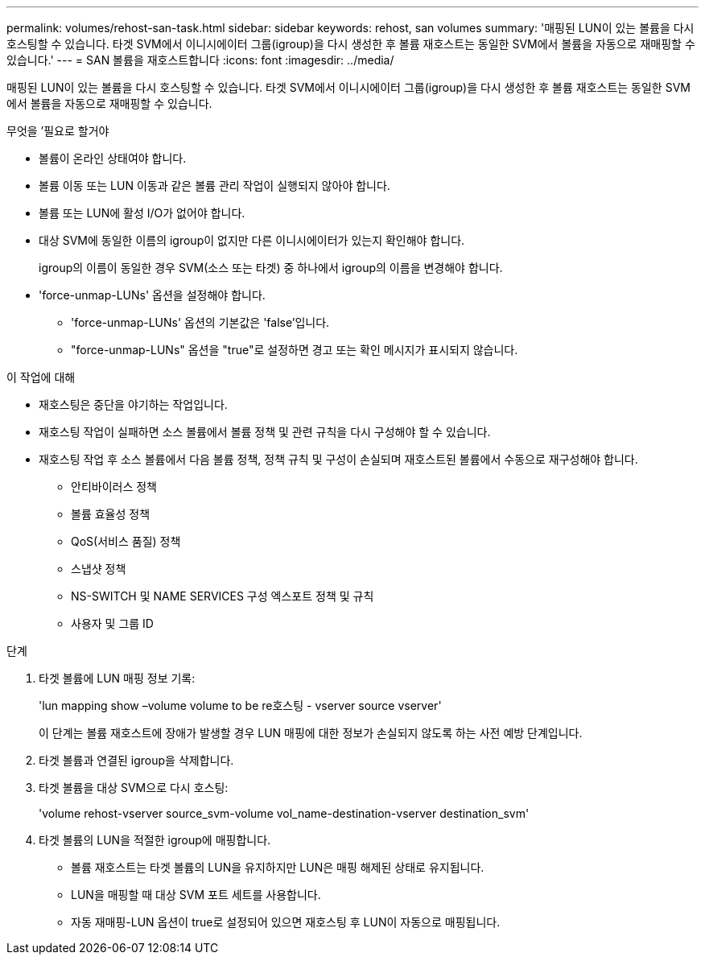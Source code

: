 ---
permalink: volumes/rehost-san-task.html 
sidebar: sidebar 
keywords: rehost, san volumes 
summary: '매핑된 LUN이 있는 볼륨을 다시 호스팅할 수 있습니다. 타겟 SVM에서 이니시에이터 그룹(igroup)을 다시 생성한 후 볼륨 재호스트는 동일한 SVM에서 볼륨을 자동으로 재매핑할 수 있습니다.' 
---
= SAN 볼륨을 재호스트합니다
:icons: font
:imagesdir: ../media/


[role="lead"]
매핑된 LUN이 있는 볼륨을 다시 호스팅할 수 있습니다. 타겟 SVM에서 이니시에이터 그룹(igroup)을 다시 생성한 후 볼륨 재호스트는 동일한 SVM에서 볼륨을 자동으로 재매핑할 수 있습니다.

.무엇을 &#8217;필요로 할거야
* 볼륨이 온라인 상태여야 합니다.
* 볼륨 이동 또는 LUN 이동과 같은 볼륨 관리 작업이 실행되지 않아야 합니다.
* 볼륨 또는 LUN에 활성 I/O가 없어야 합니다.
* 대상 SVM에 동일한 이름의 igroup이 없지만 다른 이니시에이터가 있는지 확인해야 합니다.
+
igroup의 이름이 동일한 경우 SVM(소스 또는 타겟) 중 하나에서 igroup의 이름을 변경해야 합니다.

* 'force-unmap-LUNs' 옵션을 설정해야 합니다.
+
** 'force-unmap-LUNs' 옵션의 기본값은 'false'입니다.
** "force-unmap-LUNs" 옵션을 "true"로 설정하면 경고 또는 확인 메시지가 표시되지 않습니다.




.이 작업에 대해
* 재호스팅은 중단을 야기하는 작업입니다.
* 재호스팅 작업이 실패하면 소스 볼륨에서 볼륨 정책 및 관련 규칙을 다시 구성해야 할 수 있습니다.
* 재호스팅 작업 후 소스 볼륨에서 다음 볼륨 정책, 정책 규칙 및 구성이 손실되며 재호스트된 볼륨에서 수동으로 재구성해야 합니다.
+
** 안티바이러스 정책
** 볼륨 효율성 정책
** QoS(서비스 품질) 정책
** 스냅샷 정책
** NS-SWITCH 및 NAME SERVICES 구성 엑스포트 정책 및 규칙
** 사용자 및 그룹 ID




.단계
. 타겟 볼륨에 LUN 매핑 정보 기록:
+
'lun mapping show –volume volume to be re호스팅 - vserver source vserver'

+
이 단계는 볼륨 재호스트에 장애가 발생할 경우 LUN 매핑에 대한 정보가 손실되지 않도록 하는 사전 예방 단계입니다.

. 타겟 볼륨과 연결된 igroup을 삭제합니다.
. 타겟 볼륨을 대상 SVM으로 다시 호스팅:
+
'volume rehost-vserver source_svm-volume vol_name-destination-vserver destination_svm'

. 타겟 볼륨의 LUN을 적절한 igroup에 매핑합니다.
+
** 볼륨 재호스트는 타겟 볼륨의 LUN을 유지하지만 LUN은 매핑 해제된 상태로 유지됩니다.
** LUN을 매핑할 때 대상 SVM 포트 세트를 사용합니다.
** 자동 재매핑-LUN 옵션이 true로 설정되어 있으면 재호스팅 후 LUN이 자동으로 매핑됩니다.



